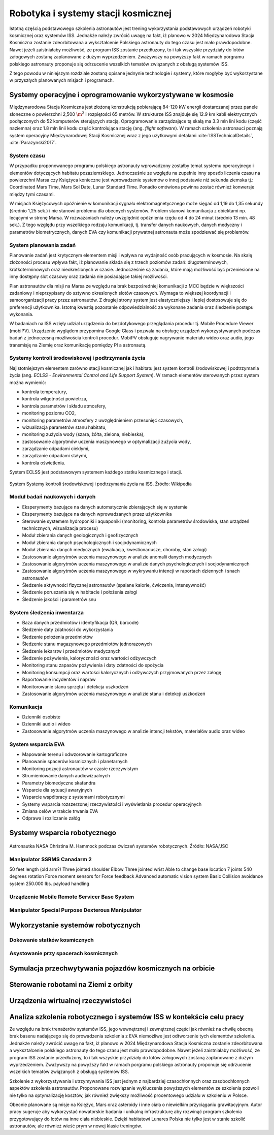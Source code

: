 ************************************
Robotyka i systemy stacji kosmicznej
************************************

Istotną częścią podstawowego szkolenia astronautów jest trening wykorzystania podstawowych urządzeń robotyki kosmicznej oraz systemów ISS. Jednakże należy zwrócić uwagę na fakt, iż planowo w 2024 Międzynarodowa Stacja Kosmiczna zostanie zdeorbitowana a wykształcenie Polskiego astronauty do tego czasu jest mało prawdopodobne. Nawet jeżeli zaistniałaby możliwość, że program ISS zostanie przedłużony, to i tak wszyskie przydziały do lotów załogowych zostaną zaplanowane z dużym wyprzedzeniem. Zważywszy na powyższy fakt w ramach porgramu polskiego astronauty proponuje się odrzucenie wszelkich tematów związanych z obsługą systemów ISS.

Z tego powodu w niniejszym rozdziale zostaną opisane jednynie technologie i systemy, które mogłyby być wykorzystane w przyszłych planowanych misjach i programach.


Systemy operacyjne i oprogramowanie wykorzystywane w kosmosie
=============================================================
Międzynarodowa Stacja Kosmiczna jest złożoną konstrukcją pobierającą 84-120 kW energii dostarczanej przez panele słoneczne o powierzchni 2,500 :math:`\m^2` i rozpiętości 65 metrów. W strukturze ISS znajduje się 12.9 km kabli elektrycznych podłączonych do 52 komputerów sterujących stacją. Oprogramowanie zarządzające tą skalą ma 3.3 mln lini kodu (część naziemna) oraz 1.8 mln linii kodu część kontrolująca stację (ang. *flight software*). W ramach szkolenia astronauci poznają system operacyjny Międzynarodowej Stacji Kosmicznej wraz z jego użytkowymi detalami :cite:`ISSTechnicalDetails`, :cite:`Parazynski2017`.

System czasu
------------
W przypadku proponowanego programu polskiego astronauty wprowadzony zostałby temat systemu operacyjnego i elementów dotyczących habitatu pozaziemskiego. Jednocześnie ze względu na zupełnie inny sposób liczenia czasu na powierzchni Marsa czy Księżyca konieczne jest wprowadzenie systemów o innej podstawie niż sekunda ziemska tj.: Coordinated Mars Time, Mars Sol Date, Lunar Standard Time. Ponadto omówiona powinna zostać również konwersje między tymi czasami.

W misjach Księżycowych opóźnienie w komunikacji sygnału elektromagnetycznego może sięgać od 1,19 do 1,35 sekundy (średnio 1,25 sek.) i nie stanowi problemu dla obecnych systemów. Problem stanowi komunikacja z obiektami np. lecącymi w stronę Marsa. W rozważaniach należy uwzględnić opóźnienia rzędu od 4 do 24 minut (średnio 13 min. 48 sek.). Z tego względu przy wszelkiego rodzaju komunikacji, tj. transfer danych naukowych, danych medyczny i parametrów biometrycznych, danych EVA czy komunikacji prywatnej astronauta może spodziewać się problemów.

System planowania zadań
-----------------------
Planowanie zadań jest krytycznym elementem misji i wpływa na wydajność osób pracujących w kosmosie. Na skalę złożoności procesu wpływa fakt, iż planowanie składa się z trzech poziomów zadań: długoterminowych, krótkoterminowych oraz nieokreślonych w czasie. Jednocześnie są zadania, które mają możliwość być przeniesione na inny dostępny slot czasowy oraz zadania nie posiadające takiej możliwości.

Plan astronautów dla misji na Marsa ze względu na brak bezpośredniej komunikacji z MCC będzie w większości zadaniowy i nieprzypisany do sztywno okreslonych slotów czasowych. Wymaga to większej koordynacji i samoorganizacji pracy przez astronautów. Z drugiej strony system jest elastyczniejszy i lepiej dostosowuje się do preferencji użytkownika. Istotną kwestią pozostanie odpowiedzialność za wykonane zadania oraz śledzenie postępu wykonania.

W badaniach na ISS wzięły udział urządzenia do bezdotykowego przeglądania procedur tj. Mobile Procedure Viewer (mobiPV). Urządzenie wyglądem przypomina Google Glass i pozwala na obsługę urządzeń wykorzystywanych podczas badań z jednoczesną możliwościa kontroli procedur. MobiPV obsługuje nagrywanie materiału wideo oraz audio, jego transmisję na Ziemię oraz komunikację pomiędzy PI a astronautą.

Systemy kontroli środowiskowej i podtrzymania życia
---------------------------------------------------
Najistotniejszym elementem zarówno stacji kosmicznej jak i habitatu jest system kontroli środowiskowej i podtrzymania życia (ang. *ECLSS - Environmental Control and Life Support System*). W ramach elementów sterowanych przez system można wymienić:

- kontrola temperatury,
- kontrola wilgotności powietrza,
- kontrola parametrów i składu atmosfery,
- monitoring poziomu CO2,
- monitoring parametrów atmosfery z uwzględnieniem przesunięć czasowych,
- wizualizacja parametrów stanu habitatu,
- monitoring zużycia wody (szara, żółta, zielona, niebieska),
- zastosowanie algorytmów uczenia maszynowego w optymalizacji zużycia wody,
- zarządzanie odpadami ciekłymi,
- zarządzanie odpadami stałymi,
- kontrola oświetlenia.

System ECLSS jest podstawowym systemem każdego statku kosmicznego i stacji.

.. figure:: ../img/spacestation-iss-eclss.png
    :name: spacestation-iss-eclss
    :scale: 33%
    :align: center

    System Systemy kontroli środowiskowej i podtrzymania życia na ISS. Źródło: Wikipedia

Moduł badań naukowych i danych
------------------------------
- Eksperymenty bazujące na danych automatycznie zbierających się w systemie
- Eksperymenty bazujące na danych wprowadzanych przez użytkownika
- Sterowanie systemem hydroponiki i aquaponiki (monitoring, kontrola parametrów środowiska, stan urządzeń technicznych, wizualizacja procesu)
- Moduł zbierania danych geologicznych i geofizycznych
- Moduł zbierania danych psychologicznych i socjodynamicznych
- Moduł zbierania danych medycznych (ewaluacja, kwestionariusze, choroby, stan załogi)
- Zastosowanie algorytmów uczenia maszynowego w analizie anomalii danych medycznych
- Zastosowanie algorytmów uczenia maszynowego w analizie danych psychologicznych i socjodynamicznych
- Zastosowanie algorytmów uczenia maszynowego w wykrywaniu intencji w raportach dziennych i snach astronautów
- Śledzenie aktywności fizycznej astronautów (spalane kalorie, ćwiczenia, intensywność)
- Śledzenie poruszania się w habitacie i położenia załogi
- Śledzenie jakości i parametrów snu

System śledzenia inwentarza
---------------------------
- Baza danych przedmiotów i identyfikacja (QR, barcode)
- Śledzenie daty zdatności do wykorzystania
- Śledzenie położenia przedmiotów
- Śledzenie stanu magazynowego przedmiotów jednorazowych
- Śledzenie lekarstw i przedmiotów medycznych
- Śledzenie pożywienia, kaloryczności oraz wartości odżywczych
- Monitoring stanu zapasów pożywienia i daty zdatności do spożycia
- Monitoring konsumpcji oraz wartości kalorycznych i odżywczych przyjmowanych przez załogę
- Raportowanie incydentów i napraw
- Monitorowanie stanu sprzętu i detekcja uszkodzeń
- Zastosowanie algorytmów uczenia maszynowego w analizie stanu i detekcji uszkodzeń

Komunikacja
-----------
- Dzienniki osobiste
- Dzienniki audio i wideo
- Zastosowanie algorytmów uczenia maszynowego w analizie intencji tekstów, materiałów audio oraz wideo

System wsparcia EVA
-------------------
- Mapowanie terenu i odwzorowanie kartograficzne
- Planowanie spacerów kosmicznych i planetarnych
- Monitoring pozycji astronautów w czasie rzeczywistym
- Strumieniowanie danych audiowizualnych
- Parametry biomedyczne skafandra
- Wsparcie dla sytuacji awaryjnych
- Wsparcie współpracy z systemami robotycznymi
- Systemy wsparcia rozszerzonej rzeczywistości i wyświetlania procedur operacyjnych
- Zmiana celów w trakcie trwania EVA
- Odprawa i rozliczanie załóg

Systemy wsparcia robotycznego
=============================


.. figure:: ../img/iss-robotics-controller.jpg
    :name: figure-iss-robotics-controller
    :scale: 33%
    :align: center

    Astronautka NASA Christina M. Hammock podczas ćwiczeń systemów robotycznych. Źródło: NASA/JSC

Manipulator SSRMS Canadarm 2
----------------------------

.. todo:: The MSS is composed of three components - the Space Station Remote Manipulator System (SSRMS), known as Canadarm2, the Mobile Remote Servicer Base System (MBS) and the Special Purpose Dexterous Manipulator (SPDM, also known as Dextre or Canada hand). The system can move along rails on the Integrated Truss Structure on top of the US provided Mobile Transporter cart which hosts the MRS Base System. The system's control software was written in the Ada 95 programming language.[http://www.adacore.com/uploads/customers/CaseStudy_SpaceArm.pdf]

​
50 feet length (old arm?)
Three jointed shoulder
Elbow
Three jointed wrist
Able to change base location
7 joints 540 degrees rotation
Force moment sensors for Force feedback
Advanced automatic vision system
Basic Collision avoidance system
250.000 lbs. payload handling


Urządzenie Mobile Remote Servicer Base System
---------------------------------------------


Manipulator Special Purpose Dexterous Manipulator
-------------------------------------------------

Wykorzystanie systemów robotycznych
===================================

Dokowanie statków kosmicznych
-----------------------------
.. todo::
    - Za pomocą Canadaarm2
    - ATV
    - Dragon
    - Progress

Asystowanie przy spacerach kosmicznych
--------------------------------------

Symulacja przechwytywania pojazdów kosmicznych na orbicie
=========================================================

Sterowanie robotami na Ziemi z orbity
======================================

Urządzenia wirtualnej rzeczywistości
======================================


Analiza szkolenia robotycznego i systemów ISS w kontekście celu pracy
=====================================================================
Ze względu na brak trenażerów systemów ISS, jego wewnętrznej i zewnętrznej części jak również na chwilę obecną brak basenu nadającego się do prowadzenia szkolenia z EVA niemożliwe jest odtworzenie tych elementów szkolenia. Jednakże należy zwrócić uwagę na fakt, iż planowo w 2024 Międzynarodowa Stacja Kosmiczna zostanie zdeorbitowana a wykształcenie polskiego astronauty do tego czasu jest mało prawdopodobne. Nawet jeżeli zaistniałaby możliwość, że program ISS zostanie przedłużony, to i tak wszyskie przydziały do lotów załogowych zostaną zaplanowane z dużym wyprzedzeniem. Zważywszy na powyższy fakt w ramach porgramu polskiego astronauty proponuje się odrzucenie wszelkich tematów związanych z obsługą systemów ISS.

Szkolenie z wykorzystywania i utrzymywania ISS jest jednym z najbardziej czasochłonnych oraz zasobochłonnych aspektów szkolenia astronautów. Proponowane rozwiązanie wykluczenia powyższych elementów ze szkolenia pozwoli nie tylko na optymalizację kosztów, jak również zwiększy możliwość procentowego udziału w szkoleniu w Polsce.

Obecnie planowane są misje na Księżyc, Mars oraz asteroidy i inne ciała o niewielkim przyciąganiu grawitacyjnym. Autor pracy sugeruje aby wykorzystać nowatorskie badania i unikalną infrastrukturę aby rozwinąć program szkolenia przygotowujący do lotów na inne ciała niebieskie. Dzięki habitatowi Lunares Polska nie tylko jest w stanie szkolić astronautów, ale również wieść prym w nowej klasie treningów.

